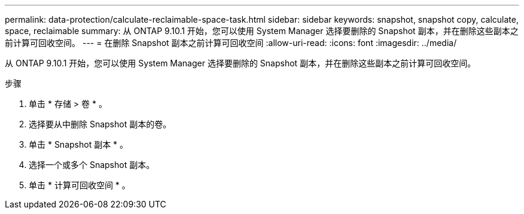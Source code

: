 ---
permalink: data-protection/calculate-reclaimable-space-task.html 
sidebar: sidebar 
keywords: snapshot, snapshot copy, calculate, space, reclaimable 
summary: 从 ONTAP 9.10.1 开始，您可以使用 System Manager 选择要删除的 Snapshot 副本，并在删除这些副本之前计算可回收空间。 
---
= 在删除 Snapshot 副本之前计算可回收空间
:allow-uri-read: 
:icons: font
:imagesdir: ../media/


[role="lead"]
从 ONTAP 9.10.1 开始，您可以使用 System Manager 选择要删除的 Snapshot 副本，并在删除这些副本之前计算可回收空间。

.步骤
. 单击 * 存储 > 卷 * 。
. 选择要从中删除 Snapshot 副本的卷。
. 单击 * Snapshot 副本 * 。
. 选择一个或多个 Snapshot 副本。
. 单击 * 计算可回收空间 * 。


